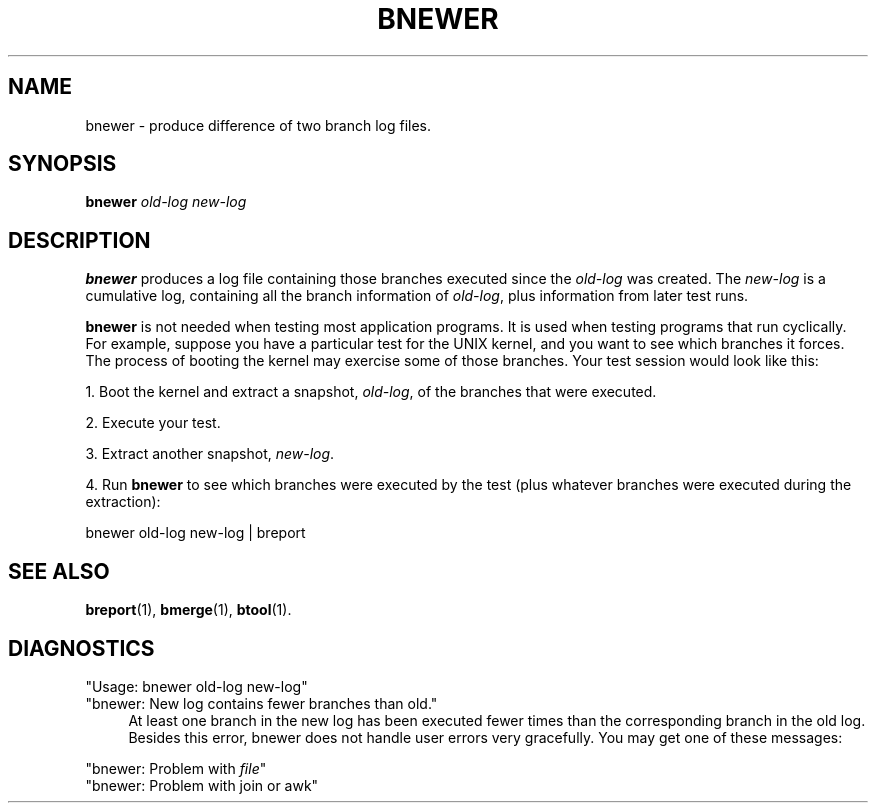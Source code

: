 .\" @(#)bnewer.1 0.1 90/03/26 
.\"
.TH BNEWER 1 "26 March 1990"
.SH NAME
bnewer \- produce difference of two branch log files.
.SH SYNOPSIS
.B bnewer
.I old-log
.I new-log

.SH DESCRIPTION
.LP
.B bnewer
produces a log file containing those branches executed since the
\fIold-log\fR was created.  The \fInew-log\fR is a cumulative log,
containing all the branch information of \fIold-log\fR, plus
information from later test runs.
.sp
.B bnewer
is not needed when testing most application programs.  It is used when
testing programs that run cyclically.  For example, 
suppose you have a particular test for the
UNIX kernel, and you want to see which branches it forces.  The
process of booting the kernel may exercise some of those branches.
Your test session would look like this:
.sp
1. Boot the kernel and extract a snapshot, \fIold-log\fR, of the branches
that were executed.
.sp
2. Execute your test.
.sp
3. Extract another snapshot, \fInew-log\fR.
.sp
4. Run \fBbnewer\fR to see which branches were executed by the test
(plus whatever branches were executed during the extraction):
.nf

bnewer old-log new-log | breport

.fi
.SH "SEE ALSO"
.BR breport (1),
.BR bmerge (1),
.BR btool (1).
.SH DIAGNOSTICS
"Usage: bnewer old-log new-log"
.br
"bnewer:  New log contains fewer branches than old."
.br
.in +4
At least one branch in the new log has been executed fewer times than 
the corresponding branch in the old log.  Besides this error, bnewer does not
handle user errors very gracefully.  You may get one of these messages:
.in -4 
.sp
"bnewer:  Problem with \fIfile\fR"
.br
"bnewer:  Problem with join or awk"



